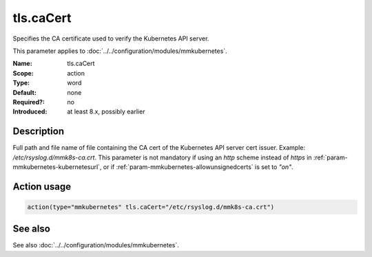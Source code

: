 .. _param-mmkubernetes-tls-cacert:
.. _mmkubernetes.parameter.action.tls-cacert:

tls.caCert
==========

.. index::
   single: mmkubernetes; tls.caCert
   single: tls.caCert

.. summary-start

Specifies the CA certificate used to verify the Kubernetes API server.

.. summary-end

This parameter applies to :doc:`../../configuration/modules/mmkubernetes`.

:Name: tls.caCert
:Scope: action
:Type: word
:Default: none
:Required?: no
:Introduced: at least 8.x, possibly earlier

Description
-----------
Full path and file name of file containing the CA cert of the
Kubernetes API server cert issuer.  Example: `/etc/rsyslog.d/mmk8s-ca.crt`.
This parameter is not mandatory if using an `http` scheme instead of `https` in
:ref:`param-mmkubernetes-kubernetesurl`, or if :ref:`param-mmkubernetes-allowunsignedcerts`
is set to `"on"`.

Action usage
------------
.. _param-mmkubernetes-action-tls-cacert:
.. _mmkubernetes.parameter.action.tls-cacert-usage:

.. code-block:: rsyslog

   action(type="mmkubernetes" tls.caCert="/etc/rsyslog.d/mmk8s-ca.crt")

See also
--------
See also :doc:`../../configuration/modules/mmkubernetes`.
